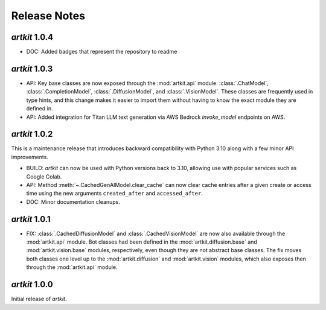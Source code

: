 Release Notes
=============

*artkit* 1.0.4
--------------
- DOC: Added badges that represent the repository to readme

*artkit* 1.0.3
--------------

- API: Key base classes are now exposed through the :mod:`artkit.api` module:
  :class:`.ChatModel`, :class:`.CompletionModel`, :class:`.DiffusionModel`, and
  :class:`.VisionModel`. These classes are frequently used in type hints, and this
  change makes it easier to import them without having to know the exact module
  they are defined in.

- API: Added integration for Titan LLM text generation via AWS Bedrock `invoke_model` endpoints on AWS.


*artkit* 1.0.2
--------------

This is a maintenance release that introduces backward compatibility with Python 3.10
along with a few minor API improvements.

- BUILD: *artkit* can now be used with Python versions back to 3.10, allowing use with
  popular services such as Google Colab.
- API: Method :meth:`~.CachedGenAIModel.clear_cache` can now clear cache entries
  after a given create or access time using the new arguments ``created_after`` and
  ``accessed_after``.
- DOC: Minor documentation cleanups.


*artkit* 1.0.1
--------------

- FIX: :class:`.CachedDiffusionModel` and :class:`.CachedVisionModel` are now also
  available through the :mod:`artkit.api` module. Bot classes had been defined in the
  :mod:`artkit.diffusion.base` and :mod:`artkit.vision.base` modules, respectively,
  even though they are not abstract base classes. The fix moves both classes one level
  up to the :mod:`artkit.diffusion` and :mod:`artkit.vision` modules, which also exposes
  then through the :mod:`artkit.api` module.


*artkit* 1.0.0
--------------

Initial release of *artkit*.